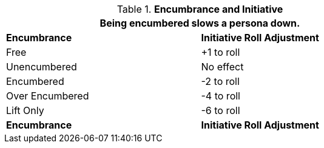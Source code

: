 // Table 18.5 Encumbrance and Initiative
.*Encumbrance and Initiative*
[width="75%",cols="2*^",frame="all", stripes="even"]
|===
2+<|Being encumbered slows a persona down. 

s|Encumbrance
s|Initiative Roll Adjustment

|Free
|+1 to roll

|Unencumbered
|No effect

|Encumbered
|-2 to roll

|Over Encumbered
|-4 to roll

|Lift Only
|-6 to roll

s|Encumbrance
s|Initiative Roll Adjustment
|===
